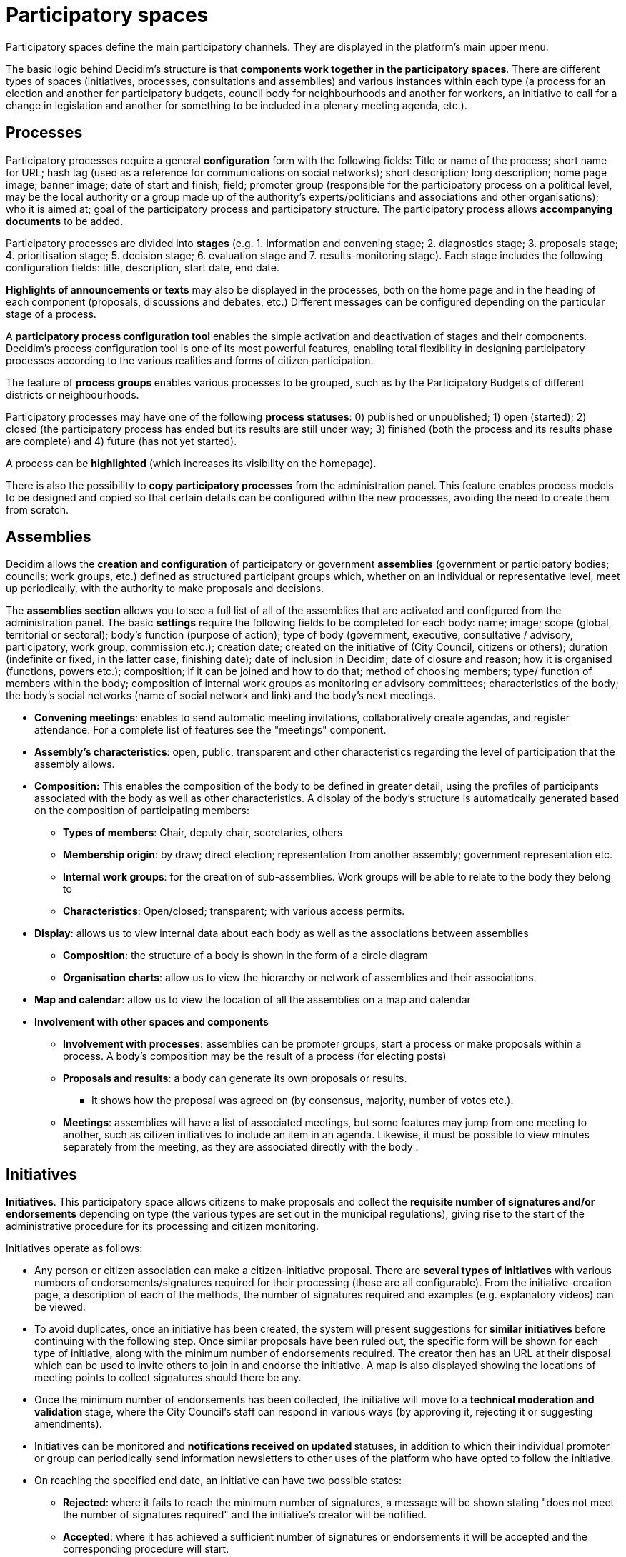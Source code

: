 = Participatory spaces
:page-partial:

Participatory spaces define the main participatory channels. They are displayed in the platform's main upper menu.

The basic logic behind Decidim's structure is that *components work together in the participatory spaces*. There are different types of spaces (initiatives, processes, consultations and assemblies) and various instances within each type (a process for an election and another for participatory budgets, council body for neighbourhoods and another for workers, an initiative to call for a change in legislation and another for something to be included in a plenary meeting agenda, etc.).

== Processes

Participatory processes require a general *configuration* form with the following fields: Title or name of the process; short name for URL; hash tag (used as a reference for communications on social networks); short description; long description; home page image; banner image; date of start and finish; field; promoter group (responsible for the participatory process on a political level, may be the local authority or a group made up of the authority’s experts/politicians and associations and other organisations); who it is aimed at; goal of the participatory process and participatory structure. The participatory process allows *accompanying documents* to be added.

Participatory processes are divided into *stages* (e.g. 1. Information and convening stage; 2. diagnostics stage; 3. proposals stage; 4. prioritisation stage; 5. decision stage; 6. evaluation stage and 7. results-monitoring stage). Each stage includes the following configuration fields: title, description, start date, end date.

*Highlights of announcements or texts* may also be displayed in the processes, both on the home page and in the heading of each component (proposals, discussions and debates, etc.) Different messages can be configured depending on the particular stage of a process.

A *participatory process configuration tool* enables the simple activation and deactivation of stages and their components. Decidim's process configuration tool is one of its most powerful features, enabling total flexibility in designing participatory processes according to the various realities and forms of citizen participation.

The feature of **process groups **enables various processes to be grouped, such as by the Participatory Budgets of different districts or neighbourhoods.

Participatory processes may have one of the following *process statuses*: 0) published or unpublished; 1) open (started); 2) closed (the participatory process has ended but its results are still under way; 3) finished (both the process and its results phase are complete) and 4) future (has not yet started).

A process can be **highlighted** (which increases its visibility on the homepage).

There is also the possibility to **copy participatory processes** from the administration panel. This feature enables process models to be designed and copied so that certain details can be configured within the new processes, avoiding the need to create them from scratch.

== Assemblies

Decidim allows the **creation and configuration** of participatory or government *assemblies* (government or participatory bodies; councils; work groups, etc.) defined as structured participant groups which, whether on an individual or representative level, meet up periodically, with the authority to make proposals and decisions.

The *assemblies section* allows you to see a full list of all of the assemblies that are activated and configured from the administration panel. The basic *settings* require the following fields to be completed for each body: name; image; scope (global, territorial or sectoral); body’s function (purpose of action); type of body (government, executive, consultative / advisory, participatory, work group, commission etc.); creation date; created on the initiative of (City Council, citizens or others); duration (indefinite or fixed, in the latter case, finishing date); date of inclusion in Decidim; date of closure and reason; how it is organised (functions, powers etc.); composition; if it can be joined and how to do that; method of choosing members; type/ function of members within the body; composition of internal work groups as monitoring or advisory committees; characteristics of the body; the body's social networks (name of social network and link) and the body’s next meetings.

* *Convening meetings*: enables to send automatic meeting invitations, collaboratively create agendas, and register attendance. For a complete list of features see the "meetings" component.
* *Assembly’s characteristics*: open, public, transparent and other characteristics regarding the level of participation that the assembly allows.
* *Composition:* This enables the composition of the body to be defined in greater detail, using the profiles of participants associated with the body as well as other characteristics. A display of the body’s structure is automatically generated based on the composition of participating members:
** *Types of members*: Chair, deputy chair, secretaries, others
** *Membership origin*: by draw; direct election; representation from another assembly; government representation etc.
** *Internal work groups*: for the creation of sub-assemblies. Work groups will be able to relate to the body they belong to
** *Characteristics*: Open/closed; transparent; with various access permits.
* *Display*: allows us to view internal data about each body as well as the associations between assemblies
** *Composition*: the structure of a body is shown in the form of a circle diagram
** *Organisation charts*: allow us to view the hierarchy or network of assemblies and their associations.
* *Map and calendar*: allow us to view the location of all the assemblies on a map and calendar
* *Involvement with other spaces and components*
** *Involvement with processes*: assemblies can be promoter groups, start a process or make proposals within a process. A body’s composition may be the result of a process (for electing posts)
** *Proposals and results*: a body can generate its own proposals or results.
*** It shows how the proposal was agreed on (by consensus, majority, number of votes etc.).
** *Meetings*: assemblies will have a list of associated meetings, but some features may jump from one meeting to another, such as citizen initiatives to include an item in an agenda. Likewise, it must be possible to view minutes separately from the meeting, as they are associated directly with the body .

== Initiatives

*Initiatives*. This participatory space allows citizens to make proposals and collect the *requisite number of signatures and/or endorsements* depending on type (the various types are set out in the municipal regulations), giving rise to the start of the administrative procedure for its processing and citizen monitoring.

Initiatives operate as follows:

* Any person or citizen association can make a citizen-initiative proposal. There are *several types of initiatives* with various numbers of endorsements/signatures required for their processing (these are all configurable). From the initiative-creation page, a description of each of the methods, the number of signatures required and examples (e.g. explanatory videos) can be viewed.
* To avoid duplicates, once an initiative has been created, the system will present suggestions for **similar initiatives **before continuing with the following step. Once similar proposals have been ruled out, the specific form will be shown for each type of initiative, along with the minimum number of endorsements required. The creator then has an URL at their disposal which can be used to invite others to join in and endorse the initiative. A map is also displayed showing the locations of meeting points to collect signatures should there be any.
* Once the minimum number of endorsements has been collected, the initiative will move to a **technical moderation and validation **stage, where the City Council’s staff can respond in various ways (by approving it, rejecting it or suggesting amendments).
* Initiatives can be monitored and **notifications received on updated **statuses, in addition to which their individual promoter or group can periodically send information newsletters to other uses of the platform who have opted to follow the initiative.
* On reaching the specified end date, an initiative can have two possible states:
** *Rejected*: where it fails to reach the minimum number of signatures, a message will be shown stating "does not meet the number of signatures required" and the initiative's creator will be notified.
** *Accepted*: where it has achieved a sufficient number of signatures or endorsements it will be accepted and the corresponding procedure will start.

== Consultations

Consultations (a voting procedure where all of the organisation’s participants are called to vote on specific questions), allows participants **to find out about current or prospective consultations**, *discuss and debate* the consultation’s subject area and *monitor* the results. It also provides a *gateway to an e-voting system* which is external to Decidim but integrated in the interface in order to manage and verify identities.
